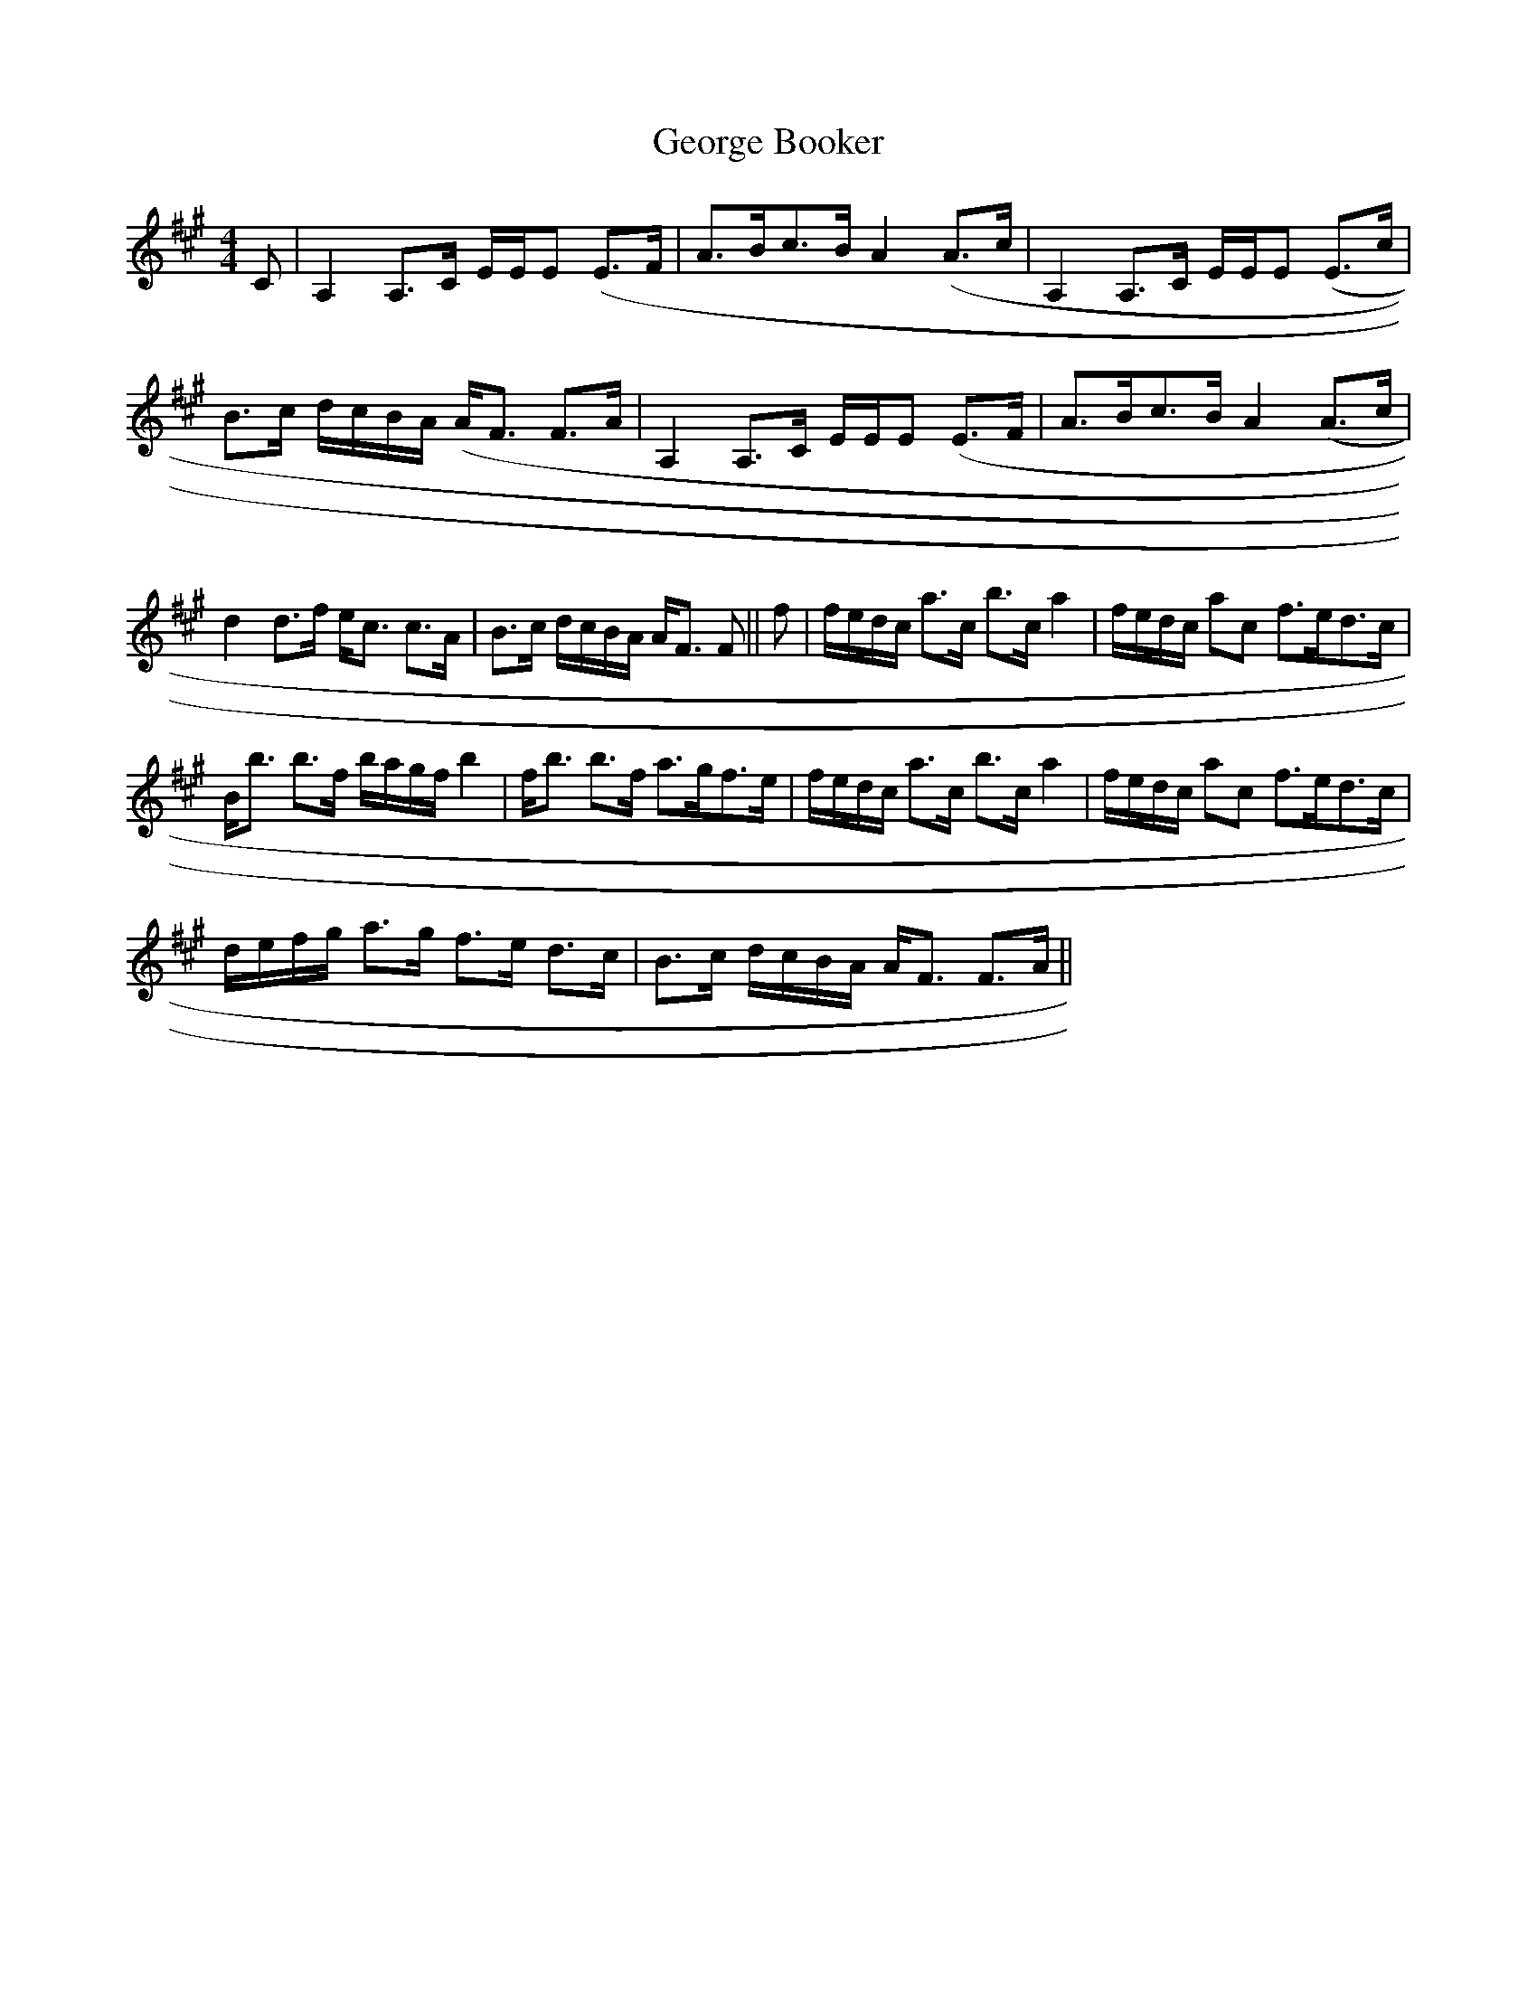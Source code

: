 X: 15013
T: George Booker
R: reel
M: 4/4
K: Amajor
C|A,2 A,>C E/E/E (E>F|A>Bc>B A2 (A>c|A,2 A,>C E/E/E (E>c|
B>c d/c/B/A/ (A<F F>A|A,2 A,>C E/E/E (E>F|A>Bc>B A2 (A>c|
d2 d>f e<c c>A|B>c d/c/B/A/ A<F F||f|f/e/d/c/ a>c b>c a2|f/e/d/c/ ac f>ed>c|
B<b b>f b/a/g/f/ b2|f<b b>f a>gf>e|f/e/d/c/ a>c b>c a2|f/e/d/c/ ac f>ed>c|
d/e/f/g/ a>g f>e d>c|B>c d/c/B/A/ A<F F>A||

